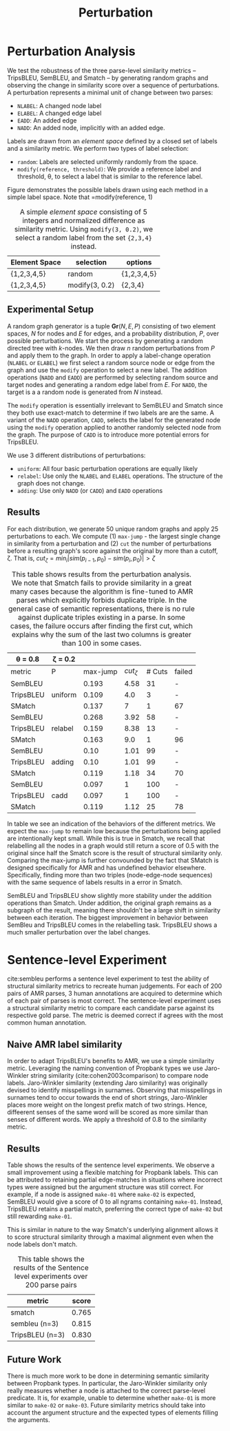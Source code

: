 #+TITLE: Perturbation

* The Experiment :noexport:

** A structural similarity metric is intended to determine the distance between a pair of semantic parses.
** The typical structure of comparing system output to human judgements is difficult in the case of structural similarity metrics.
** Judgements as to the correctness of a single structure are already difficult - requiring knowledgable annotators to fully understand the parse of a sentence.
** A minimum requirement of a structural similarity metric is that as a structure is modified more and more, we expect it to become more and more different from its original form...
* Perturbation analysis :noexport:
For the perturbation analysis, we create a random digraph structure and repeatedly apply incremental changes to the graph while monitoring its similarity to the original.
** Perturbations
We define 5 perturbations:
- =ELABEL= / =NLABEL= : relabel an edge or node
- =EADD=: add an edge between two existing nodes avoiding self-loops
- =NADD=: add an edge and node to an existing node
- =CADD=: Like =NADD= but the added node label must be with /threshold/ of some existing node label.
For node

We do not implement edge/node removal as a perturbation operation. We can simulate removal by repeatedly perturbing a graph and then choosing an arbitrary iteration and working backwards.
We define an /Element Space/ as a set of labels with a similarity metric associated with it. We create an element space for nodes and a similar element space for edges.
For relabelling operations, we also provide a margin which indicates the maximum distance between the new and old label.
A full graph generator consists of a node space, an edge space, and a distribution to draw perturbation operations from.
** Tests
*** Uniform
Taking a uniform distribution over the four perturbation operations, we repeatedly perturb a randomly generated graph for 50 iterations. In the process, we observe the decay in similarity.
- The similarity decreases monotonically for both SemBleu and TripsBleu
- The average jump (over 100 trials, n=25, k=13) is 0.117 for TripsBleu and 0.237 for SemBleu
- Average drop to 0 over 100 trials: 4 for TripsBleu, 48 for SemBleu
|              | TripsBleu | SemBleu |
|--------------+-----------+---------|
| average-zero |           |         |
| num zeros    |         4 |      48 |
| max-jump     |     0.117 |   0.237 |
*** Relabel
What is the decay in similarity over n random relabels
|              | TripsBleu | SemBleu |
|--------------+-----------+---------|
| average-zero |     0.376 |    0.33 |
| num zeros    |        22 |      99 |
| max-jump     |      0.19 |    0.33 |
*** Adding
What is the decay in similarity over n random adds
|              | TripsBleu | SemBleu |
|--------------+-----------+---------|
| average-zero | -         | -       |
| num zeros    | -         | -       |
| max-jump     | 0.102     | 0.102   |
Divergence here would have implied that the graphs got stuck in local minima. Instead, the same match held throughout, no matter how many nodes or edges were added.
*** Triangle
Perform n random perturbations to two copies of the same graph. What is the expected difference between them.

* Perturbation Analysis
We test the robustness of the three parse-level similarity metrics -- TripsBLEU, SemBLEU, and Smatch -- by generating random graphs and observing the change in similarity
score over a sequence of perturbations. A perturbation represents a minimal unit of change between two parses:
# - either modifying a label or adding an edge or node. Table \ref{table:perturbation-descriptions} lays out the 4 perturbation operations
- =NLABEL=: A changed node label
- =ELABEL=: A changed edge label
- =EADD=: An added edge
- =NADD=: An added node, implicitly with an added edge.

Labels are drawn from an /element space/ defined by a closed set of labels and a similarity metric. We perform two types of label selection:
- =random=: Labels are selected uniformly randomly from the space.
- =modify(reference, threshold)=: We provide a reference label and threshold, \theta, to select a label that is similar to the reference label.
Figure \ref{fig:random-modify} demonstrates the possible labels drawn using each method in a simple label space. Note that =modify(reference, 1)

#+CAPTION: A simple /element space/ consisting of 5 integers and normalized difference as similarity metric. Using =modify(3, 0.2)=, we select a random label from the set ={2,3,4}= instead.
#+LABEL: fig:random-modify
| Element Space | selection      | options     |
|---------------+----------------+-------------|
| {1,2,3,4,5}   | random         | {1,2,3,4,5} |
| {1,2,3,4,5}   | modify(3, 0.2) | {2,3,4}     |

** Experimental Setup

A random graph generator is a tuple $\mathbf{Gr}(N, E, P)$ consisting of two element spaces, /N/ for nodes and /E/ for edges, and a probability distribution, /P/, over possible perturbations. We start the process by generating a random
directed tree with /k/-nodes. We then draw /n/ random perturbations from /P/ and apply them to the graph. In order to apply a label-change operation (=NLABEL= or =ELABEL=) we first select a random
source node or edge from the graph and use the =modify= operation to select a new label. The addition operations (=NADD= and =EADD=) are performed by selecting random source and target nodes and generating a random edge label from /E/.
For =NADD=, the target is a a random node is generated from /N/ instead.

The =modify= operation is essentially irrelevant to SemBLEU and Smatch since they both use exact-match to determine if two labels are are the same.
A variant of the =NADD= operation, =CADD=, selects the label for the generated node using the =modify= operation applied to another randomly selected node from the graph.
The purpose of =CADD= is to introduce more potential errors for TripsBLEU.

We use 3 different distributions of perturbations:
- =uniform=: All four basic perturbation operations are equally likely
- =relabel=: Use only the =NLABEL= and =ELABEL= operations. The structure of the graph does not change.
- =adding=: Use only =NADD= (or =CADD=) and =EADD= operations

** Results
For each distribution, we generate 50 unique random graphs and apply 25 perturbations to each. We compute (1) =max-jump= - the largest single change in similarity from a perturbation and (2) =cut= the number of perturbations before a resulting graph's score against the original by more than a cutoff, \zeta. That is, ${cut}_{\zeta} = {min}_i |{sim}(p_{i-1}, p_0) - {sim}(p_i, p_0)| > \zeta$

#+CAPTION: This table shows results from the perturbation analysis. We note that Smatch fails to provide similarity in a great many cases because the algorithm is fine-tuned to AMR parses which explicitly forbids duplicate triple. In the general case of semantic representations, there is no rule against duplicate triples existing in a parse. In some cases, the failure occurs after finding the first cut, which explains why the sum of the last two columns is greater than 100 in some cases.
#+LABEL: table:perturbation-analysis
|-------------------+-------------+----------+---------------+--------+--------|
| \theta = 0.8      | \zeta = 0.2 |          |               |        |        |
|-------------------+-------------+----------+---------------+--------+--------|
| metric            | P           | max-jump | $cut_{\zeta}$ | # Cuts | failed |
|-------------------+-------------+----------+---------------+--------+--------|
| SemBLEU           |             |    0.193 |          4.58 |     31 | -      |
| TripsBLEU         | uniform     |    0.109 |           4.0 |      3 | -      |
| SMatch\textdagger |             |    0.137 |             7 |      1 | 67     |
|-------------------+-------------+----------+---------------+--------+--------|
| SemBLEU           |             |    0.268 |          3.92 |     58 | -      |
| TripsBLEU         | relabel     |    0.159 |          8.38 |     13 | -      |
| SMatch\textdagger |             |    0.163 |           9.0 |      1 | 96     |
|-------------------+-------------+----------+---------------+--------+--------|
| SemBLEU           |             |     0.10 |          1.01 |     99 | -      |
| TripsBLEU         | adding      |     0.10 |          1.01 |     99 | -      |
| SMatch\textdagger |             |    0.119 |          1.18 |     34 | 70     |
|-------------------+-------------+----------+---------------+--------+--------|
| SemBLEU           |             |    0.097 |             1 |    100 | -      |
| TripsBLEU         | cadd        |    0.097 |             1 |    100 | -      |
| SMatch\textdagger |             |    0.119 |          1.12 |     25 | 78     |
|-------------------+-------------+----------+---------------+--------+--------|

In table \label{table:perturbastion-analysis} we see an indication of the behaviors of the different metrics.
We expect the =max-jump= to remain low because the perturbations being applied are intentionally kept small.
While this is true in Smatch, we recall that relabelling all the nodes in a graph would still return a score of 0.5 with the original since half the Smatch score is the result of structural similarity only. Comparing the max-jump is further convounded by the
fact that SMatch is designed specifically for AMR and has undefined behavior elsewhere. Specifically, finding more than two
triples (node-edge-node sequences) with the same sequence of labels results in a error in Smatch.

SemBLEU and TripsBLEU show slightly more stability under the addition operations than Smatch. Under addition, the original graph remains as a subgraph of the result, meaning there shouldn't be a large shift in similarity between each iteration.
The biggest improvement in behavior between SemBleu and TripsBLEU comes in the relabelling task. TripsBLEU shows a much smaller perturbation over the label changes.

* Sentence-level Experiment
cite:sembleu performs a sentence level experiment to test the ability of structural similarity metrics to recreate human judgements.
For each of 200 pairs of AMR parses, 3 human annotations are acquired to determine which of each pair of parses is most correct. The sentence-level experiment uses a structural similarity metric to compare each candidate parse against its respective gold parse. The metric is deemed correct if agrees with the most common human annotation.

** Naive AMR label similarity
In order to adapt TripsBLEU's benefits to AMR, we use a simple similarity metric. Leveraging the naming convention of Propbank types
we use Jaro-Winkler string similarity (cite:cohen2003comparison) to compare node labels. Jaro-Winkler similarity (extending Jaro similarity) was originally devised to identify misspellings in surnames. Observing that misspellings in surnames tend to occur towards the end of short strings, Jaro-Winkler places more weight on the longest prefix match of two strings. Hence, diffeerent senses of the same word will be scored as more similar than senses of different words. We apply a threshold of 0.8 to the similarity metric.

** Results
Table \ref{table:sembleu-sentence} shows the results of the sentence level experiments. We observe a small improvement using a flexible matching for Propbank labels. This can be attributed to retaining partial edge-matches in situations where incorrect types were assigned but the argument structure was still correct. For example, if a node is assigned =make-01= where =make-02= is expected, SemBLEU would give a score of 0 to all ngrams containing =make-01=. Instead, TripsBLEU retains a partial match, preferring the correct type of =make-02= but still rewarding =make-01=.

This is similar in nature to the way Smatch's underlying alignment allows it to score structural similarity through a maximal alignment
even when the node labels don't match.

#+CAPTION: This table shows the results of the Sentence level experiments over 200 parse pairs
#+LABEL: table:sembleu-sentence
|-----------------+-------|
| metric          | score |
|-----------------+-------|
| smatch          | 0.765 |
| sembleu (n=3)   | 0.815 |
| TripsBLEU (n=3) | 0.830 |
|-----------------+-------|
** Future Work
There is much more work to be done in determining semantic similarity between Propbank types. In particular, the Jaro-Winkler similarity only really measures whether a node is attached to the correct parse-level predicate. It is, for example, unable to determine whether =make-01= is more similar to =make-02= or =make-03=. Future similarity metrics should take into account the argument structure and the expected types of elements filling the arguments.
